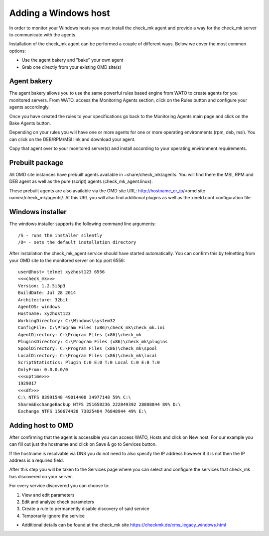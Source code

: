 Adding a Windows host
==========
In order to monitor your Windows hosts you must install the check_mk agent and provide a way for the check_mk server to communicate with the agents.

Installation of the check_mk agent can be performed a couple of different ways. Below we cover the most common options:

* Use the agent bakery and "bake" your own agent
* Grab one directly from your existing OMD site(s)

Agent bakery
-----------
The agent bakery allows you to use the same powerful rules based engine from WATO to create agents for you monitored servers. From WATO, access the Monitoring Agents section, click on the Rules button and configure your agents accordingly.

Once you have created the rules to your specifications go back to the Monitoring Agents main page and click on the Bake Agents button.

Depending on your rules you will have one or more agents for one or more operating environments (rpm, deb, msi). You can click on the DEB/RPM/MSI link and download your agent.

Copy that agent over to your monitored server(s) and install according to your operating environment requirements.

Prebuilt package
-----------
All OMD site instances have prebuilt agents available in ~share/check_mk/agents. You will find there the MSI, RPM and DEB agent as well as the pure (script) agents (check_mk_agent.linux).

These prebuilt agents are also available via the OMD site URL: http://hostname_or_ip/<omd site name>/check_mk/agents/. At this URL you will also find additional plugins as well as the xinetd.conf configuration file.

Windows installer
-----------
The windows installer supports the following command line arguments:

::

    /S - runs the installer silently
    /D= - sets the default installation directory


After installation the check_mk_agent service should have started automatically. You can confirm this by telnetting from your OMD site to the monitored server on tcp port 6556:

::

    user@host> telnet xyzhost123 6556
    <<<check_mk>>>
    Version: 1.2.5i5p3
    BuildDate: Jul 28 2014
    Architecture: 32bit
    AgentOS: windows
    Hostname: xyzhost123
    WorkingDirectory: C:\Windows\system32
    ConfigFile: C:\Program Files (x86)\check_mk\check_mk.ini
    AgentDirectory: C:\Program Files (x86)\check_mk
    PluginsDirectory: C:\Program Files (x86)\check_mk\plugins
    SpoolDirectory: C:\Program Files (x86)\check_mk\spool
    LocalDirectory: C:\Program Files (x86)\check_mk\local
    ScriptStatistics: Plugin C:0 E:0 T:0 Local C:0 E:0 T:0
    OnlyFrom: 0.0.0.0/0
    <<<uptime>>>
    1929017
    <<<df>>>
    C:\ NTFS 83991548 49014400 34977148 59% C:\
    Share&ExchangeBackup NTFS 251658236 222849392 28808844 89% D:\
    Exchange NTFS 150674428 73825484 76848944 49% E:\

Adding host to OMD
------------------
After confirming that the agent is accessible you can access WATO, Hosts and click on New host. For our example you can fill out just the hostname and click on Save & go to Services button.

If the hostname is resolvable via DNS you do not need to also specify the IP address however if it is not then the IP address is a required field.

After this step you will be taken to the Services page where you can select and configure the services that check_mk has discovered on your server.

For every service discovered you can choose to:

.. image:: custom/_images/srv-discovery.png

(1) View and edit parameters
(2) Edit and analyze check parameters
(3) Create a rule to permanently disable discovery of said service
(4) Temporarily ignore the service



* Additional details can be found at the check_mk site https://checkmk.de/cms_legacy_windows.html
